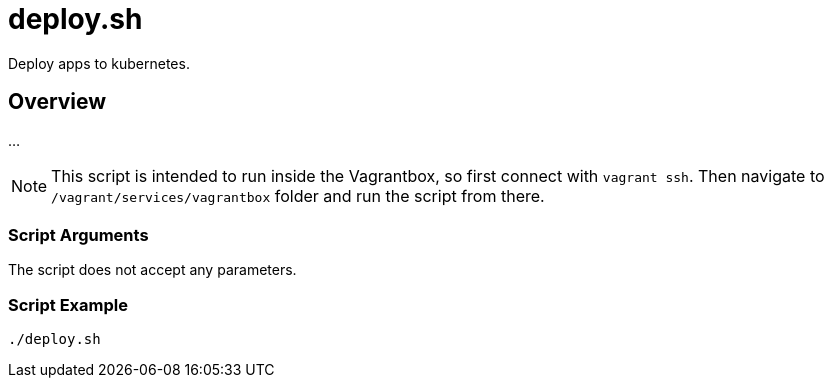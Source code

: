 = deploy.sh

// +-----------------------------------------------+
// |                                               |
// |    DO NOT EDIT HERE !!!!!                     |
// |                                               |
// |    File is auto-generated by pipline.         |
// |    Contents are based on bash script docs.    |
// |                                               |
// +-----------------------------------------------+


Deploy apps to kubernetes.

== Overview

...

NOTE: This script is intended to run inside the Vagrantbox, so first connect with `vagrant ssh`.
Then navigate to `/vagrant/services/vagrantbox` folder and run the script from there.

=== Script Arguments

The script does not accept any parameters.

=== Script Example

[source, bash]

----
./deploy.sh
----
